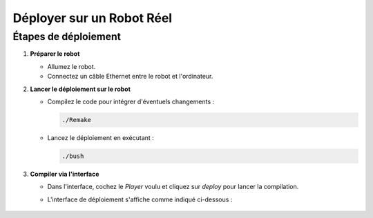 .. _irl:

Déployer sur un Robot Réel
==========================

Étapes de déploiement
---------------------

1. **Préparer le robot**

   - Allumez le robot.
   - Connectez un câble Ethernet entre le robot et l'ordinateur.

2. **Lancer le déploiement sur le robot**

   - Compilez le code pour intégrer d'éventuels changements :

     .. code-block:: console

        ./Remake

   - Lancez le déploiement en exécutant :

     .. code-block:: console

        ./bush

3. **Compiler via l'interface**

   - Dans l'interface, cochez le *Player* voulu et cliquez sur *deploy* pour lancer la compilation.

   - L'interface de déploiement s'affiche comme indiqué ci-dessous :

     .. figure:: ../_static/configuration/interface_deploy.jpg
        :width: 80%
        :alt: Interface de déploiement avec l'option de "Player" et le bouton "Deploy"
